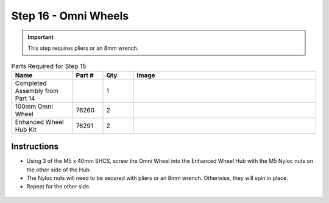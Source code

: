 Step 16 - Omni Wheels
=====================

.. important:: This step requires pliers or an 8mm wrench.

.. list-table:: Parts Required for Step 15
        :widths: 50 25 25 150
        :header-rows: 1
        :align: center

        * - Name
          - Part #
          - Qty
          - Image
        * - Completed Assembly from Part 14
          - 
          - 1
          - 
        * - 100mm Omni Wheel
          - 76260
          - 2
          - .. image:: images/bom/omni-wheel.png
              :align: center
              :width: 15%
        * - Enhanced Wheel Hub Kit
          - 76291
          - 2
          - .. image:: images/bom/enhanced-hub.png
              :align: center
              :width: 15%

Instructions
------------

- Using 3 of the M5 x 40mm SHCS, screw the Omni Wheel into the Enhanced Wheel Hub with the M5 Nyloc nuts on the other side of the Hub.
- The Nyloc nuts will need to be secured with pliers or an 8mm wrench. Otherwise, they will spin in place.
- Repeat for the other side.

.. figure:: images/basicBotChassis_View23.png
    :align: center
    :width: 70%